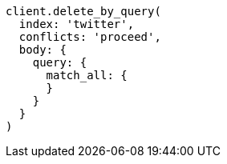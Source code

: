 [source, ruby]
----
client.delete_by_query(
  index: 'twitter',
  conflicts: 'proceed',
  body: {
    query: {
      match_all: {
      }
    }
  }
)
----
